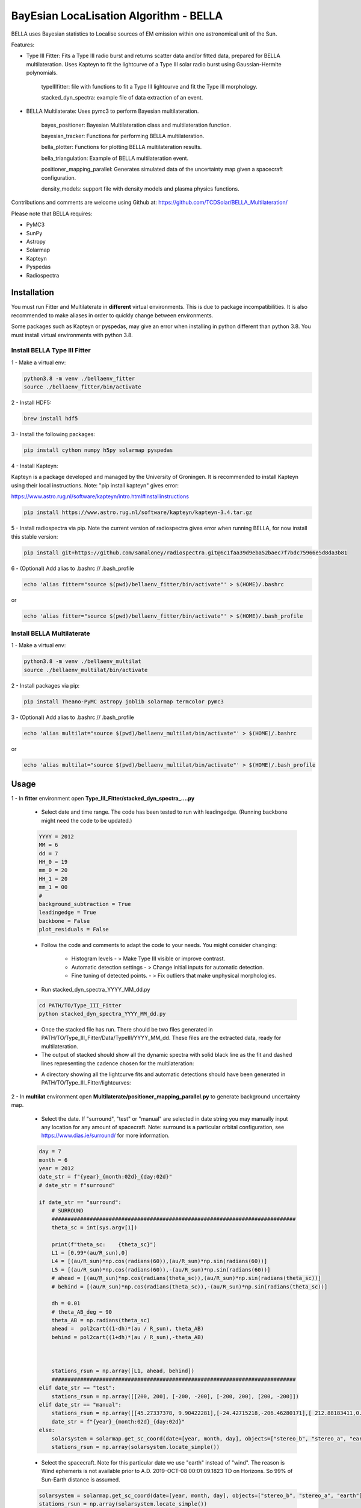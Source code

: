 ============
BayEsian LocaLisation Algorithm - BELLA
============

.. image:: http://img.shields.io/badge/powered%20by-SunPy-orange.svg?style=flat
    :target: http://www.sunpy.org
    :alt: Powered by SunPy Badge
    
.. image:: https://img.shields.io/badge/powered%20by-PyMC-blue
    :target: http://www.pymc.io
    :alt: Powered by PyMC Badge
    
.. image:: https://img.shields.io/badge/powered%20by-SolarMAP-orange
    :target: https://pypi.org/project/solarmap/
    :alt: Powered by SolarMAP Badge
    
    
BELLA uses Bayesian statistics to Localise sources of EM emission within one astronomical unit of the Sun.

Features:

- Type III Fitter: Fits a Type III radio burst and returns scatter data and/or fitted data, prepared for BELLA multilateration. Uses Kapteyn to fit the lightcurve of a Type III solar radio burst using Gaussian-Hermite polynomials.

    typeIIIfitter: file with functions to fit a Type III lightcurve and fit the Type III morphology.

    stacked_dyn_spectra: example file of data extraction of an event.


- BELLA Multilaterate: Uses pymc3 to perform Bayesian multilateration.

    bayes_positioner: Bayesian Multilateration class and multilateration function.

    bayesian_tracker: Functions for performing BELLA multilateration.

    bella_plotter: Functions for plotting BELLA multilateration results.

    bella_triangulation: Example of BELLA multilateration event.

    positioner_mapping_parallel: Generates simulated data of the uncertainty map given a spacecraft configuration.

    density_models: support file with density models and plasma physics functions.


Contributions and comments are welcome using Github at: 
https://github.com/TCDSolar/BELLA_Multilateration/




Please note that BELLA requires:

- PyMC3
- SunPy 
- Astropy
- Solarmap
- Kapteyn
- Pyspedas
- Radiospectra


Installation
============
You must run Fitter and Multilaterate in **different** virtual environments. This is due to package incompatibilities.
It is also recommended to make aliases in order to quickly change between environments.

Some packages such as Kapteyn or pyspedas, may give an error when installing in python different than python 3.8.
You must install virtual environments with python 3.8.

Install BELLA Type III Fitter
----

1 - Make a virtual env:

.. code-block::

    python3.8 -m venv ./bellaenv_fitter
    source ./bellaenv_fitter/bin/activate

2 - Install HDF5:

.. code-block::

        brew install hdf5

3 - Install the following packages:

.. code-block::

    pip install cython numpy h5py solarmap pyspedas


4 - Install Kapteyn:

Kapteyn is a package developed and managed by the University of Groningen. It is recommended to install Kapteyn using
their local instructions. Note: "pip install kapteyn" gives error:

https://www.astro.rug.nl/software/kapteyn/intro.html#installinstructions

.. code-block::

    pip install https://www.astro.rug.nl/software/kapteyn/kapteyn-3.4.tar.gz


5 - Install radiospectra via pip. Note the current version of radiospectra gives error when running BELLA,
for now install this stable version:

.. code-block::

    pip install git+https://github.com/samaloney/radiospectra.git@6c1faa39d9eba52baec7f7bdc75966e5d8da3b81

6 - (Optional) Add alias to .bashrc // .bash_profile

.. code-block::

    echo 'alias fitter="source $(pwd)/bellaenv_fitter/bin/activate"' > $(HOME)/.bashrc

or

.. code-block::

    echo 'alias fitter="source $(pwd)/bellaenv_fitter/bin/activate"' > $(HOME)/.bash_profile


Install BELLA Multilaterate
----

1 - Make a virtual env:

.. code-block::

    python3.8 -m venv ./bellaenv_multilat
    source ./bellaenv_multilat/bin/activate

2 - Install packages via pip:

.. code-block::

    pip install Theano-PyMC astropy joblib solarmap termcolor pymc3


3 - (Optional) Add alias to .bashrc // .bash_profile

.. code-block::

    echo 'alias multilat="source $(pwd)/bellaenv_multilat/bin/activate"' > $(HOME)/.bashrc

or

.. code-block::

    echo 'alias multilat="source $(pwd)/bellaenv_multilat/bin/activate"' > $(HOME)/.bash_profile


Usage
=====

1 -  In **fitter** environment open **Type_III_Fitter/stacked_dyn_spectra_....py**

    -  Select date and time range. The code has been tested to run with leadingedge. (Running backbone might need the code to be updated.)

    .. code-block::

        YYYY = 2012
        MM = 6
        dd = 7
        HH_0 = 19
        mm_0 = 20
        HH_1 = 20
        mm_1 = 00
        #
        background_subtraction = True
        leadingedge = True
        backbone = False
        plot_residuals = False

    - Follow the code and comments to adapt the code to your needs. You might consider changing:

        - Histogram levels - > Make Type III visible or improve contrast.
        - Automatic detection settings - > Change initial inputs for automatic detection.
        - Fine tuning of detected points. - > Fix outliers that make unphysical morphologies.

    - Run stacked_dyn_spectra_YYYY_MM_dd.py

    .. code-block::

        cd PATH/TO/Type_III_Fitter
        python stacked_dyn_spectra_YYYY_MM_dd.py

    - Once the stacked file has run. There should be two files generated in PATH/TO/Type_III_Fitter/Data/TypeIII/YYYY_MM_dd. These files are the extracted data, ready for multilateration.

    - The output of stacked should show all the dynamic spectra with solid black line as the fit and dashed lines representing the cadence chosen for the multilateration:

    .. image:: ./Figures_readme/stackedoutput.png
        :align: center

    - A directory showing all the lightcurve fits and automatic detections should have been generated in PATH/TO/Type_III_Fitter/lightcurves:

    .. image:: ./Figures_readme/STEREOA_sigma_0.98.jpg
        :align: center


2 - In **multilat** environment open **Multilaterate/positioner_mapping_parallel.py** to generate background uncertainty map.

    - Select the date. If "surround", "test" or "manual" are selected in date string you may manually input any location for any amount of spacecraft. Note: surround is a particular orbital configuration, see https://www.dias.ie/surround/ for more information.

    .. code-block::

        day = 7
        month = 6
        year = 2012
        date_str = f"{year}_{month:02d}_{day:02d}"
        # date_str = f"surround"

        if date_str == "surround":
            # SURROUND
            #############################################################################
            theta_sc = int(sys.argv[1])

            print(f"theta_sc:    {theta_sc}")
            L1 = [0.99*(au/R_sun),0]
            L4 = [(au/R_sun)*np.cos(radians(60)),(au/R_sun)*np.sin(radians(60))]
            L5 = [(au/R_sun)*np.cos(radians(60)),-(au/R_sun)*np.sin(radians(60))]
            # ahead = [(au/R_sun)*np.cos(radians(theta_sc)),(au/R_sun)*np.sin(radians(theta_sc))]
            # behind = [(au/R_sun)*np.cos(radians(theta_sc)),-(au/R_sun)*np.sin(radians(theta_sc))]

            dh = 0.01
            # theta_AB_deg = 90
            theta_AB = np.radians(theta_sc)
            ahead =  pol2cart((1-dh)*(au / R_sun), theta_AB)
            behind = pol2cart((1+dh)*(au / R_sun),-theta_AB)



            stations_rsun = np.array([L1, ahead, behind])
            #############################################################################
        elif date_str == "test":
            stations_rsun = np.array([[200, 200], [-200, -200], [-200, 200], [200, -200]])
        elif date_str == "manual":
            stations_rsun = np.array([[45.27337378, 9.90422281],[-24.42715218,-206.46280171],[ 212.88183411,0.]])
            date_str = f"{year}_{month:02d}_{day:02d}"
        else:
            solarsystem = solarmap.get_sc_coord(date=[year, month, day], objects=["stereo_b", "stereo_a", "earth"])
            stations_rsun = np.array(solarsystem.locate_simple())


    - Select the spacecraft. Note for this particular date we use "earth" instead of "wind". The reason is Wind ephemeris is not available prior to A.D. 2019-OCT-08 00:01:09.1823 TD on Horizons. So 99% of Sun-Earth distance is assumed.

    .. code-block::

            solarsystem = solarmap.get_sc_coord(date=[year, month, day], objects=["stereo_b", "stereo_a", "earth"])
            stations_rsun = np.array(solarsystem.locate_simple())

    Redefine earth as Wind.

    .. code-block::

        spacecraft = ["stereo_b", "stereo_a", "wind"] # redefining wind as the name of the spacecraft
        stations_rsun[2][0] = 0.99 * stations_rsun[2][0]


    - Make the grid. **CAREFULLY** make your grid in Rsun units. The finer the grid (smaller xres) the longer it will take to run. An estimate of how long the code will take to run will be shown. You may improve this estimate by changing the time per loop "tpl_l" and "tpl_h" based on your machine performance.

    .. code-block::

        # Making grid
        xrange = [-250,250]
        xres = 10
        yrange = [-250, 250]
        yres = xres
        xmapaxis = np.arange(xrange[0], xrange[1], xres)
        ymapaxis = np.arange(yrange[0], yrange[1], yres)


    - Select the cadence. A smaller cadence will lead to lower uncertainty results but will also lead to divergencies. Here we pick the conservative 60s cadence.

    .. code-block::

        cadence = 60


    - Run **positioner_mapping_parallel.py**. Depending on your grid size, resolution and machine specs this step may take a few hours.

    .. code-block::

        cd PATH/TO/Multilaterate
        python positioner_mapping_parallel.py

    - A file with the uncertainty bg results should be available in **PATH/TO/Multilaterate/Data/YYYY_MM_dd/bg/**

    - If the showfigure=True then your ouput should look like:

    .. image:: ./Figures_readme/bayes_positioner_map_median_-250_250_-250_250_10_10_3.jpg
        :align: center


3 - In multilat environment open **Multilaterate/bella_triangulation_YYYY_MM_dd.py**

    - Follow the code and adjust settings according to your needs.

    - Run **bella_triangulation_YYYY_MM_dd.py**. This step may take from minutes to hours depending on your frequency range and resolution.

    .. code-block::

        cd PATH/TO/Multilaterate
        python bella_triangulation_YYYY_MM_dd.py


    - A file with the multilateration results should be available in **PATH/TO/Multilaterate/Data/YYYY_MM_dd/**

4 - In multilat environment open **Multilaterate/bella_plotter.py**

    - Follow the code and adjust settings accordingly. Make sure that the data filenames are correct.

    - Run bella_plotter.py

    .. code-block::

        cd PATH/TO/Multilaterate
        python bella_plotter.py

    .. image:: ./Figures_readme/bellaplotteroutput.png
    :align: center


Documentation
=============
BELLA uses a class in **bayes_positioner.py** called **BayesianTOAPositioner** adapted from benmoseley (https://github.com/benmoseley).
This class sets up a context manager for pymc3. This is where you can define your prior distributions.
Note v can be a Normal Distribution or Truncated Normal depending on whether you want to test if v is converging at c or whether you want to make c a limit.

.. code-block::

            with pm.Model():  # CONTEXT MANAGER

                # Priors
                # v = pm.TruncatedNormal("v", mu=v_mu, sigma=v_sd, upper=v_mu+v_sd)
                v = pm.Normal("v", mu=v_mu, sigma=v_sd)
                # x = pm.Uniform("x", lower=-x_lim, upper=x_lim, shape=2)          # prior on the source location (m)
                x = pm.Normal("x", mu=0, sigma=x_lim/4, shape=2)                   # prior on the source location (m)
                t0 = pm.Uniform("t0", lower=-t_lim, upper=t_lim)                   #

                # Physics model
                d = pm.math.sqrt(pm.math.sum((stations - x)**2, axis=1))         # distance between source and receivers
                t1 = d/v                                                         # time of arrival of each receiver

                t = t1-t0                                                        # TOA dt

                # Observations
                print(f"\nt: {t} \n t_sd: {t_sd} \n toa: {toa}")
                Y_obs = pm.Normal('Y_obs', mu=t, sd=t_sd, observed=toa)          # DATA LIKELIHOOD function


                # Posterior sampling
                #step = pm.HamiltonianMC()
                trace = pm.sample(draws=draws, tune=tune, chains=chains, cores=cores, target_accept=0.95, init=init, progressbar=progressbar,return_inferencedata=False)#, step=step)# i.e. tune for 1000 samples, then draw 5000 samples

                summary = az.summary(trace)


The function "triangulate()" (soon to be multilaterate) found in bayes_positioner.py allows for one pymc3 multilateration loop, generates traceplots and also a quickview plot of the results. Some important information:

    - cores=4 is the maximum pymc3 will allow. run cores=0 if triangulate is already running in a parallel process.
    - chains=4. Generally recommended to use 4 chains.
    - t_cadence=60. It is recommended to use a cadence that is equal or slightly worse than the instruments cadence. Otherwise divergences may occur.
    - N_SAMPLES=2000. The number of samples and tunning values are 2000 because a larger number becomes computationally expensive. Tuning values and Samples are chosen to be equal but this is not necessary. Change if you need to.



bella_triangulation_YYYY_MM_dd.py or bayesian_tracker.py run triangulate() in a for loop in parallel. Make sure cores=0 in triangulate() if running triangulate() in a for loop in parallel.




Bugs and Warnings
===================
WARNING: always import pymc3 before importing theano. If theano is imported first you might have to restart your shell.

WARNING: theano's cache might fill up. This usually happens when running several processes in parallel. To fix this run
this in your bash shell:

.. code-block::

    theano-cache purge

WARNING: Running BELLA scripts often requires parallelisation. By default BELLA will maximise the number of cores to be used. As a result of this, running several BELLA scripts simultaneously will cause problems.

Disclaimer: BELLA multilateration is relatively computationally expensive and there is room for speeding up the processes. Development of a faster computation is ongoing and contributions to making BELLA faster are welcome.

Please use Github to report bugs, feature requests and submit your code:
https://github.com/TCDSolar/BELLA_Multilateration/

:author: Luis Alberto Canizares
:date: 2022/11/22
